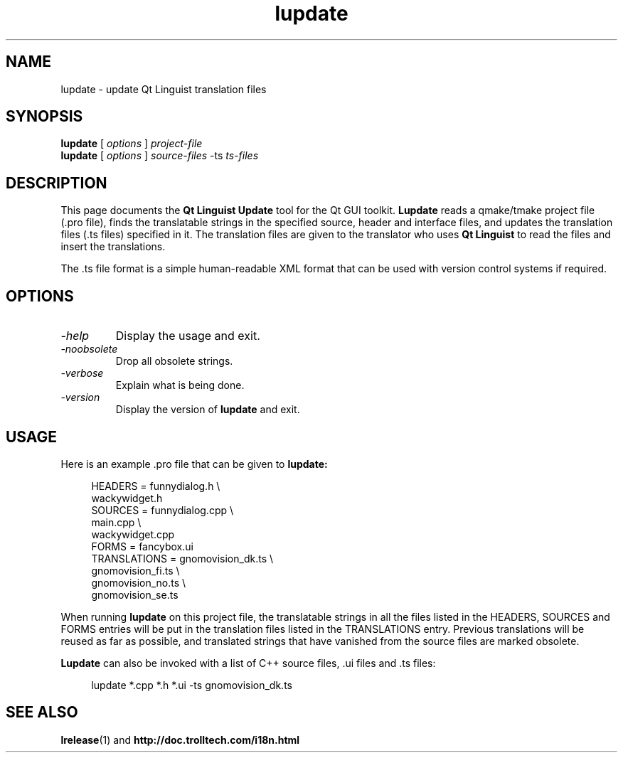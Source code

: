 .TH lupdate 1 "18 October 2001" "Nokia Corporation and/or its subsidiary(-ies)" \" -*- nroff -*-
.\"
.\" Copyright (C) 2014 Digia Plc and/or its subsidiary(-ies).
.\" Contact: http://www.qt-project.org/legal
.\"
.\" This file is part of the QtGui module of the Qt Toolkit.
.\"
.\" $QT_BEGIN_LICENSE:LGPL$
.\" Commercial License Usage
.\" Licensees holding valid commercial Qt licenses may use this file in
.\" accordance with the commercial license agreement provided with the
.\" Software or, alternatively, in accordance with the terms contained in
.\" a written agreement between you and Digia.  For licensing terms and
.\" conditions see http://qt.digia.com/licensing.  For further information
.\" use the contact form at http://qt.digia.com/contact-us.
.\"
.\" GNU Lesser General Public License Usage
.\" Alternatively, this file may be used under the terms of the GNU Lesser
.\" General Public License version 2.1 as published by the Free Software
.\" Foundation and appearing in the file LICENSE.LGPL included in the
.\" packaging of this file.  Please review the following information to
.\" ensure the GNU Lesser General Public License version 2.1 requirements
.\" will be met: http://www.gnu.org/licenses/old-licenses/lgpl-2.1.html.
.\"
.\" In addition, as a special exception, Digia gives you certain additional
.\" rights.  These rights are described in the Digia Qt LGPL Exception
.\" version 1.1, included in the file LGPL_EXCEPTION.txt in this package.
.\"
.\" GNU General Public License Usage
.\" Alternatively, this file may be used under the terms of the GNU
.\" General Public License version 3.0 as published by the Free Software
.\" Foundation and appearing in the file LICENSE.GPL included in the
.\" packaging of this file.  Please review the following information to
.\" ensure the GNU General Public License version 3.0 requirements will be
.\" met: http://www.gnu.org/copyleft/gpl.html.
.\"
.\"
.\" $QT_END_LICENSE$
.\"
.SH NAME
lupdate \- update Qt Linguist translation files
.SH SYNOPSIS
.B lupdate
.RI "[ " options " ] " project-file
.br
.B lupdate
.RI "[ " options " ] " source-files " -ts " ts-files
.SH DESCRIPTION
This page documents the
.B Qt Linguist Update
tool for the Qt GUI toolkit.
.B Lupdate
reads a qmake/tmake project file (.pro file), finds the translatable
strings in the specified source, header and interface files, and
updates the translation files (.ts files) specified in it. The
translation files are given to the translator who uses
.B Qt Linguist
to read the files and insert the translations.
.PP
The .ts file format is a simple human-readable XML format that can be
used with version control systems if required.
.PP
.SH OPTIONS
.TP
.I "-help"
Display the usage and exit.
.TP
.I "-noobsolete"
Drop all obsolete strings.
.TP
.I "-verbose"
Explain what is being done.
.TP
.I "-version"
Display the version of
.B lupdate
and exit.
.SH USAGE
Here is an example .pro file that can be given to
.B lupdate:
.PP
.in +4
.nf
HEADERS         = funnydialog.h \\
                  wackywidget.h
SOURCES         = funnydialog.cpp \\
                  main.cpp \\
                  wackywidget.cpp
FORMS           = fancybox.ui
TRANSLATIONS    = gnomovision_dk.ts \\
                  gnomovision_fi.ts \\
                  gnomovision_no.ts \\
                  gnomovision_se.ts
.fi
.in -4
.PP
When running
.B lupdate
on this project file, the translatable strings in all the files
listed in the HEADERS, SOURCES and FORMS entries will be put in
the translation files listed in the TRANSLATIONS entry. Previous
translations will be reused as far as possible, and translated
strings that have vanished from the source files are marked obsolete.
.PP
.B Lupdate
can also be invoked with a list of C++ source files, .ui files
and .ts files:
.PP
.in +4
.nf
lupdate *.cpp *.h *.ui -ts gnomovision_dk.ts
.fi
.in -4
.SH "SEE ALSO"
.BR lrelease (1)
and
.BR http://doc.trolltech.com/i18n.html
